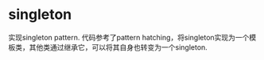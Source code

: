 * singleton
  实现singleton pattern. 代码参考了pattern hatching，将singleton实现为一个模板类，其他类通过继承它，可以将其自身也转变为一个singleton.
  